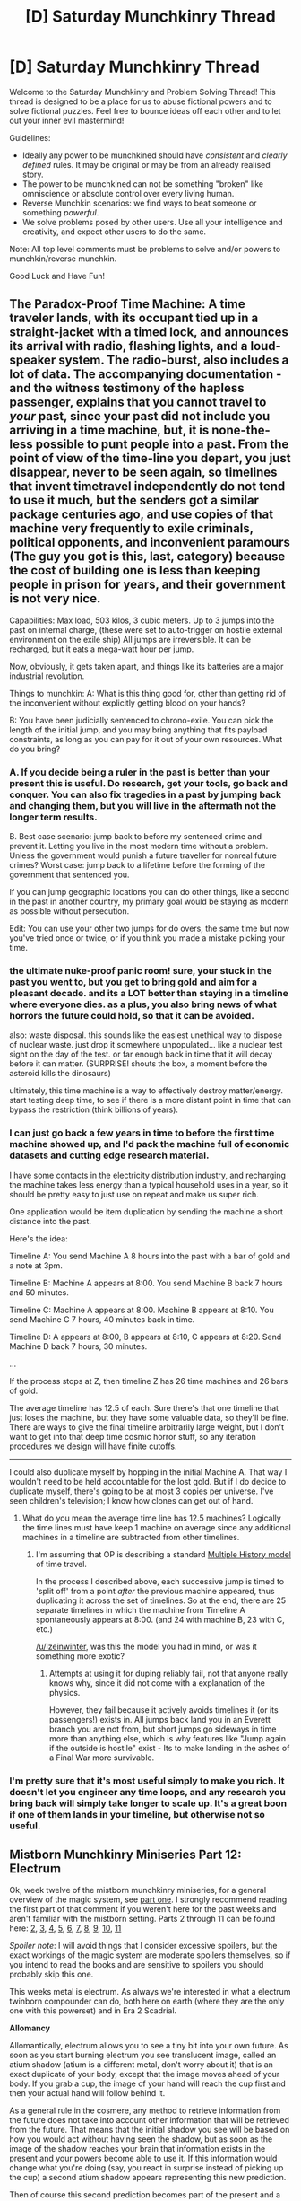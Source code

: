 #+TITLE: [D] Saturday Munchkinry Thread

* [D] Saturday Munchkinry Thread
:PROPERTIES:
:Author: AutoModerator
:Score: 16
:DateUnix: 1551539141.0
:DateShort: 2019-Mar-02
:END:
Welcome to the Saturday Munchkinry and Problem Solving Thread! This thread is designed to be a place for us to abuse fictional powers and to solve fictional puzzles. Feel free to bounce ideas off each other and to let out your inner evil mastermind!

Guidelines:

- Ideally any power to be munchkined should have /consistent/ and /clearly defined/ rules. It may be original or may be from an already realised story.
- The power to be munchkined can not be something "broken" like omniscience or absolute control over every living human.
- Reverse Munchkin scenarios: we find ways to beat someone or something /powerful/.
- We solve problems posed by other users. Use all your intelligence and creativity, and expect other users to do the same.

Note: All top level comments must be problems to solve and/or powers to munchkin/reverse munchkin.

Good Luck and Have Fun!


** The Paradox-Proof Time Machine: A time traveler lands, with its occupant tied up in a straight-jacket with a timed lock, and announces its arrival with radio, flashing lights, and a loud-speaker system. The radio-burst, also includes a lot of data. The accompanying documentation - and the witness testimony of the hapless passenger, explains that you cannot travel to /your/ past, since your past did not include you arriving in a time machine, but, it is none-the-less possible to punt people into a past. From the point of view of the time-line you depart, you just disappear, never to be seen again, so timelines that invent timetravel independently do not tend to use it much, but the senders got a similar package centuries ago, and use copies of that machine very frequently to exile criminals, political opponents, and inconvenient paramours (The guy you got is this, last, category) because the cost of building one is less than keeping people in prison for years, and their government is not very nice.

Capabilities: Max load, 503 kilos, 3 cubic meters. Up to 3 jumps into the past on internal charge, (these were set to auto-trigger on hostile external environment on the exile ship) All jumps are irreversible. It can be recharged, but it eats a mega-watt hour per jump.

Now, obviously, it gets taken apart, and things like its batteries are a major industrial revolution.

Things to munchkin: A: What is this thing good for, other than getting rid of the inconvenient without explicitly getting blood on your hands?

B: You have been judicially sentenced to chrono-exile. You can pick the length of the initial jump, and you may bring anything that fits payload constraints, as long as you can pay for it out of your own resources. What do you bring?
:PROPERTIES:
:Author: Izeinwinter
:Score: 7
:DateUnix: 1551558711.0
:DateShort: 2019-Mar-03
:END:

*** A. If you decide being a ruler in the past is better than your present this is useful. Do research, get your tools, go back and conquer. You can also fix tragedies in a past by jumping back and changing them, but you will live in the aftermath not the longer term results.

B. Best case scenario: jump back to before my sentenced crime and prevent it. Letting you live in the most modern time without a problem. Unless the government would punish a future traveller for nonreal future crimes? Worst case: jump back to a lifetime before the forming of the government that sentenced you.

If you can jump geographic locations you can do other things, like a second in the past in another country, my primary goal would be staying as modern as possible without persecution.

Edit: You can use your other two jumps for do overs, the same time but now you've tried once or twice, or if you think you made a mistake picking your time.
:PROPERTIES:
:Author: RetardedWabbit
:Score: 4
:DateUnix: 1551578768.0
:DateShort: 2019-Mar-03
:END:


*** the ultimate nuke-proof panic room! sure, your stuck in the past you went to, but you get to bring gold and aim for a pleasant decade. and its a LOT better than staying in a timeline where everyone dies. as a plus, you also bring news of what horrors the future could hold, so that it can be avoided.

also: waste disposal. this sounds like the easiest unethical way to dispose of nuclear waste. just drop it somewhere unpopulated... like a nuclear test sight on the day of the test. or far enough back in time that it will decay before it can matter. (SURPRISE! shouts the box, a moment before the asteroid kills the dinosaurs)

ultimately, this time machine is a way to effectively destroy matter/energy. start testing deep time, to see if there is a more distant point in time that can bypass the restriction (think billions of years).
:PROPERTIES:
:Author: Teulisch
:Score: 5
:DateUnix: 1551711235.0
:DateShort: 2019-Mar-04
:END:


*** I can just go back a few years in time to before the first time machine showed up, and I'd pack the machine full of economic datasets and cutting edge research material.

I have some contacts in the electricity distribution industry, and recharging the machine takes less energy than a typical household uses in a year, so it should be pretty easy to just use on repeat and make us super rich.

One application would be item duplication by sending the machine a short distance into the past.

Here's the idea:

Timeline A: You send Machine A 8 hours into the past with a bar of gold and a note at 3pm.

Timeline B: Machine A appears at 8:00. You send Machine B back 7 hours and 50 minutes.

Timeline C: Machine A appears at 8:00. Machine B appears at 8:10. You send Machine C 7 hours, 40 minutes back in time.

Timeline D: A appears at 8:00, B appears at 8:10, C appears at 8:20. Send Machine D back 7 hours, 30 minutes.

...

If the process stops at Z, then timeline Z has 26 time machines and 26 bars of gold.

The average timeline has 12.5 of each. Sure there's that one timeline that just loses the machine, but they have some valuable data, so they'll be fine. There are ways to give the final timeline arbitrarily large weight, but I don't want to get into that deep time cosmic horror stuff, so any iteration procedures we design will have finite cutoffs.

--------------

I could also duplicate myself by hopping in the initial Machine A. That way I wouldn't need to be held accountable for the lost gold. But if I do decide to duplicate myself, there's going to be at most 3 copies per universe. I've seen children's television; I know how clones can get out of hand.
:PROPERTIES:
:Author: bacontime
:Score: 2
:DateUnix: 1551750353.0
:DateShort: 2019-Mar-05
:END:

**** What do you mean the average time line has 12.5 machines? Logically the time lines must have keep 1 machine on average since any additional machines in a timeline are subtracted from other timelines.
:PROPERTIES:
:Author: MrCogmor
:Score: 1
:DateUnix: 1551966844.0
:DateShort: 2019-Mar-07
:END:

***** I'm assuming that OP is describing a standard [[https://qntm.org/models#sec5][Multiple History model]] of time travel.

In the process I described above, each successive jump is timed to 'split off' from a point /after/ the previous machine appeared, thus duplicating it across the set of timelines. So at the end, there are 25 separate timelines in which the machine from Timeline A spontaneously appears at 8:00. (and 24 with machine B, 23 with C, etc.)

[[/u/Izeinwinter]], was this the model you had in mind, or was it something more exotic?
:PROPERTIES:
:Author: bacontime
:Score: 2
:DateUnix: 1552101224.0
:DateShort: 2019-Mar-09
:END:

****** Attempts at using it for duping reliably fail, not that anyone really knows why, since it did not come with a explanation of the physics.

However, they fail because it actively avoids timelines it (or its passengers!) exists in. All jumps back land you in an Everett branch you are not from, but short jumps go sideways in time more than anything else, which is why features like "Jump again if the outside is hostile" exist - Its to make landing in the ashes of a Final War more survivable.
:PROPERTIES:
:Author: Izeinwinter
:Score: 1
:DateUnix: 1552102086.0
:DateShort: 2019-Mar-09
:END:


*** I'm pretty sure that it's most useful simply to make you rich. It doesn't let you engineer any time loops, and any research you bring back will simply take longer to scale up. It's a great boon if one of them lands in your timeline, but otherwise not so useful.
:PROPERTIES:
:Author: CreationBlues
:Score: 1
:DateUnix: 1551579077.0
:DateShort: 2019-Mar-03
:END:


** *Mistborn Munchkinry Miniseries Part 12: Electrum*

Ok, week twelve of the mistborn munchkinry miniseries, for a general overview of the magic system, see [[https://www.reddit.com/r/rational/comments/9zz4sa/d_saturday_munchkinry_thread/ead595h/][part one]]. I strongly recommend reading the first part of that comment if you weren't here for the past weeks and aren't familiar with the mistborn setting. Parts 2 through 11 can be found here: [[https://www.reddit.com/r/rational/comments/a23pe3/d_saturday_munchkinry_thread/eauwn90/][2]], [[https://www.reddit.com/r/rational/comments/a4be9x/d_saturday_munchkinry_thread/ebcx4eg/][3]], [[https://www.reddit.com/r/rational/comments/a6ftyl/d_saturday_munchkinry_thread/ebuo08h/][4]], [[https://www.reddit.com/r/rational/comments/a8lgsu/d_saturday_munchkinry_thread/ecbqhr8/][5]], [[https://www.reddit.com/r/rational/comments/af85cz/d_saturday_munchkinry_thread/edw9q7a/][6]], [[https://www.reddit.com/r/rational/comments/ahmsgc/d_saturday_munchkinry_thread/eefzs0m/][7]], [[https://www.reddit.com/r/rational/comments/ak1kjr/d_saturday_munchkinry_thread/ef0o7jj/][8]], [[https://www.reddit.com/r/rational/comments/ametuf/d_saturday_munchkinry_thread/eflf195/][9]], [[https://www.reddit.com/r/rational/comments/ar9jrc/d_saturday_munchkinry_thread/eglnl2s/][10]], [[https://www.reddit.com/r/rational/comments/atwc86/d_saturday_munchkinry_thread/eh4l3jc/][11]]

/Spoiler note/: I will avoid things that I consider excessive spoilers, but the exact workings of the magic system are moderate spoilers themselves, so if you intend to read the books and are sensitive to spoilers you should probably skip this one.

This weeks metal is electrum. As always we're interested in what a electrum twinborn compounder can do, both here on earth (where they are the only one with this powerset) and in Era 2 Scadrial.

*Allomancy*

Allomantically, electrum allows you to see a tiny bit into your own future. As soon as you start burning electrum you see translucent image, called an atium shadow (atium is a different metal, don't worry about it) that is an exact duplicate of your body, except that the image moves ahead of your body. If you grab a cup, the image of your hand will reach the cup first and then your actual hand will follow behind it.

As a general rule in the cosmere, any method to retrieve information from the future does not take into account other information that will be retrieved from the future. That means that the initial shadow you see will be based on how you would act without having seen the shadow, but as soon as the image of the shadow reaches your brain that information exists in the present and your powers become able to use it. If this information would change what you're doing (say, you react in surprise instead of picking up the cup) a second atium shadow appears representing this new prediction.

Then of course this second prediction becomes part of the present and a third shadow pops up representing how you will act with the additional knowledge that the second shadow provides and so on and so on. You do not literally see infinite shadows because the magic has some concept of how similar shadows are to each other and if a new shadow would be too similar to an existing shadow it simply doesn't appear.

All of this happens immediately as the first image appears in the image processing part of your brain (before you've even had a chance to consciously become aware of the information) so for you the shadows all appear to spring into existence at the same time.

The allomancer can control how far ahead of the present the shadows move, but only up to an upper limit that depends on the allomancers power. Realistically you can't push them further than at most 2 or 3 seconds (and that is at the very upper limit of how powerful an allomancer can be).

The primary way electrum is used in the books is to throw of other people with precognition. The shadows that you see are the same shadows that others see if they use precognitive magic to predict your actions, so if you consistently act differently from what the shadows show you become effectively impossible to predict by others.

Another use case that is not much explored in the books (but confirmed to work by word of the author) is to use electrum to enhance your reaction time by immediately copying your shadows actions as soon as you see them happen. This takes a significant amount of practice and it doesn't work as well if your shadow leaves your field of vision (by, say, dodging backwards), but speeding up your reaction time by a full second or more is very significant.

*Precognition and Duralumin/Nicrosil*

Just to quickly adress this (major spoilers for Mistborn Era 1): There is a certain phenomena with atium shadows that if you push them far enough into the future the whole system breaks down and you get to see the future in the same way the gods themselves do, looking forward years or centuries instead of seconds. This only happened once under extremely unusual circumstances (the person in question was tied for second most powerful mistborn of all time and also had very strong ties with the person who just became the god powering allomancy and he still needed to burn a not-insignificant percentage of all remaining atium in the world alongside duralumin to get there) so I'm going to say that this is not something that can be replicated under normal circumstances. Nicrosil/duralumin enhanced electrum just lets you see a couple seconds further into the future at the cost of only being able to use your powers in short bursts.

*Feruchemy*

Feruchemically, electrum stores determination. While storing determination, the allomancer becomes lethargic, unable to fight akrasia or motivate themselves to do much of anything.

When tapping the resulting metalmind the feruchemist gains superhuman persistence, becoming able to devote themselves fully to boring, unpleasant or even painful tasks if they think those tasks help them achieve their long term goals.

At the extreme high end, tapping determination even allows a person to endure torture or do things like deliberately hold their breath until they pass out.
:PROPERTIES:
:Author: Silver_Swift
:Score: 6
:DateUnix: 1551542147.0
:DateShort: 2019-Mar-02
:END:

*** Feruchemy: Stock and sleep: store all your determination prior to sleeping to stock up. This also might reduce your stress prior to sleeping? Risky if you might be attacked in the night or have a natural disasters happen.

10 minute abs: tap stores for short amounts of very high intensity workouts. Olympic athletes can never give 100%, but you can at will. (Maybe. Depending on willpower vs adrenaline etc.) There's solid research for "5 minute workouts", five minutes of hard intensity along with with 25 minutes of warm up and cool down, which would be perfect for this.

Is there a point where you can store so much that you can't muster the will to tap? If not you can store your determination when waiting for something into the "too lazy to leave" zone then tap when it's time.

Side note: holding your breath until you pass out is doable by a lot of college level swimmers and I assume free divers without too much mental stress. It has a lot more to do with what you get used to than sheer willpower, you get used to ignoring the burning and tightening sensations from training so taking it further is more of a fear/practicality problem than willpower.
:PROPERTIES:
:Author: RetardedWabbit
:Score: 3
:DateUnix: 1551550084.0
:DateShort: 2019-Mar-02
:END:

**** If you create an environment in which oxygen makes up a greater proportion of the gases, this might be easier. (Though you'd have to watch out for fire hazards.)
:PROPERTIES:
:Author: GeneralExtension
:Score: 1
:DateUnix: 1551554729.0
:DateShort: 2019-Mar-02
:END:


*** Speculation notes: The underlying mechanics of how you end up with multiple atium shadows is speculation, the observed behaviour is canon and I think my interpretation is reasonable though. We've never seen feruchemic electrum used on page and there are very few author comments on it, so that bit is extrapolation from an in universe source that is known to be unreliable.
:PROPERTIES:
:Author: Silver_Swift
:Score: 3
:DateUnix: 1551542197.0
:DateShort: 2019-Mar-02
:END:


*** Allomantic electrum would be pretty good for a tomb-robber type person. They'd see traps before they triggered and be able to avoid them easily. In general, Electrum is superior to Atium against procedural or completely unintelligent foes, just because it burns far slower and does the same thing.
:PROPERTIES:
:Author: Frommerman
:Score: 3
:DateUnix: 1551572918.0
:DateShort: 2019-Mar-03
:END:


** I guess it's future-sight day in the Munchkinry thread, because I have a very /bizarre/ power to share as well.

Here's how the power works:

- When you activate the power, you experience a simulation of the immediate future.

- You can see the predicted paths of everything around you, moving in slow motion. Your own body is included in the simulation, and it moves as if it would have if you hadn't activated your power.

- You float around ghost-like within the simulation, moving your viewpoint wherever you like. (Top speed 10mph relative to your body.)

You then have two options:

- The first is to accept the predicted outcome. After ten seconds are predicted, the sim times out, and events happen exactly as foreseen. (Including your own predicted actions.)

- Alternatively, you can activate your secondary power, which imposes the state of the simulation onto the real world (within a kilometer), except that:\\
  a.) Memories aren't copied, and\\
  b.) Your body and anything on your person are teleported into the position of your observation viewpoint in the sim, rather than moving to their predicted positions.

- In either case, you can't activate your power until ten real-time seconds have passed since the previous activation.

--------------

Here's an example.

Let's say a mugger threatens you with a knife. You decide to try disarming them, and activate your power. You float outside of your body and watch yourself fail and get stabbed in slow motion. You don't like that outcome, so you float your perspective into a nearby building, and activate your secondary power.

You are now safe and sound inside the building. From the mugger's perspective, you just teleported away while they shifted position slightly. Everyone else within a kilometer has the experience of a few seconds of memory loss.

--------------

So:

How do you leverage this power for fun and profit?

(And for reverse munchkinry, say that you witness a criminal mastermind using this power in the act of committing attempted murder. You manage to escape, but the villain is now hunting you down. How do you defeat them or evade capture?)
:PROPERTIES:
:Author: bacontime
:Score: 4
:DateUnix: 1551560437.0
:DateShort: 2019-Mar-03
:END:

*** This is basically just the power of teleportation with cooldown, with the additional benefits of precognition and omniscience (of the surroundings, for 10s). This could be used to easily rob goods of high value and sell them on a black market. It could also be used to easily assassinate targets without trace.

​

If a criminal had this power, the only solution would be to trap them in a 1 km radius zone so that they can't teleport out of the area. One solution might be to trap them underground (with no access shafts or anything similar), say by luring them with something they want (me?). Of course, I would want to be well-shielded if I was a target, to guard against surprise attacks. A full-body bulletproof armor should suffice. Every inch of the underground bunker needs to also be covered with turrets which can detect someone and shoot them on sight.
:PROPERTIES:
:Author: pisciatore
:Score: 3
:DateUnix: 1551562686.0
:DateShort: 2019-Mar-03
:END:

**** Yeah, without the memory loss, it would just appear to observers like teleportation which also erases your recent wounds. The show I based this on plays up the loss of memory as 'erasing time', but honestly it just seems like the biggest drawback of the power, because it broadcasts to everyone nearby that something supernatural is afoot.

Like suppose there was no memory loss. Then you can teleport into the fed's vault, shove a bar of gold down your pants, wait ten seconds, teleport out, and go melt down your haul.

But since everyone nearby had a mysterious bout of memory loss, they'll connect any future uses of your power to the gold thief and start tracking you down.

--------------

Luring the villain into a wide area death-trap is a good idea, albeit expensive to set up. The best I could come up with was somehow discretely planting a deadly device on the villain's person, then activating it right after they warp. But planting the device and surviving long enough to activate it is a difficult prospect.

In the show they do this, but instead of a bomb or something that would finish the fight, it's a magical turtle which sucks the villain into a pocket dimension. It buys them some time, but the villain is able to escape and come back within seconds.
:PROPERTIES:
:Author: bacontime
:Score: 2
:DateUnix: 1551564937.0
:DateShort: 2019-Mar-03
:END:


*** You can get 44.7 meters away using the viewpoint to run, and you can travel through objects and fly. The intangibility and flying is huge in urban environments or anywhere with lots of cover.

Suicide sims: simulations don't need to survive, they can attack suicidally with explosives or just recklessness since the original will be appearing elsewhere. As long as it doesn't make where the original appears hazardous it's fine.

Infinite ammo: Your simulation can use limited resources for effect while you carry the real ones on for later. Expect very expensive and exotic weapons.

Memory theft: use your ability whenever possible so everyone around you only has 1/2 the time to figure out what's going on. Allies can further take advantage of the disorientation if prepared.

Secret A/B assasin: try to kill someone using A while in a sim, hide for 10s, have a sim try B... You don't even need to see it since the next sim can just come back if there last worked. The victim just gets damaged every 10s with no memory of the attacks.

Powers easy, stealing wealth is easy.

Countering: You need to be able to survive a 10s attack by this person, recognize the signs, then find and neutralize them during the downtimes while getting attacked by simulations every 10s without your knowledge. Without magic tracking or speed this seems impossible in cities unless you can cover the 45m teleport zone around them while surviving sim attacks.

An attack from outside a km works, but the mastermind should plan to avoid this. So they can't be bad enough that bombing 1045 meters all at once is worth killing them.
:PROPERTIES:
:Author: RetardedWabbit
:Score: 3
:DateUnix: 1551577996.0
:DateShort: 2019-Mar-03
:END:


*** Isn't this basically Prince Tserridenich's Nen ability from the Hunter X Hunter manga? It's also quite similar to a certain Jo Jo's Bizarre Adventure character, King Crimson's Stand!

☺
:PROPERTIES:
:Author: aloofguy7
:Score: 2
:DateUnix: 1551561461.0
:DateShort: 2019-Mar-03
:END:

**** This is, in fact, based on my understanding of King Crimson from the most recent tv episode. (Reread that first sentence. ☺) The explanations given in the reddit discussion thread for the episode just didn't make much sense, so I had to invent one for myself.

This /is/ Jojo we're talking about here though, so I'm sure the power will get even more convoluted as the story goes on.
:PROPERTIES:
:Author: bacontime
:Score: 2
:DateUnix: 1551563174.0
:DateShort: 2019-Mar-03
:END:

***** Yeah.

It does make one wonder how the hell is the protagonists gonna get out of this problem?

By punching even harder and saying more "ORA ORA ORA ORA ORA-!"

😂
:PROPERTIES:
:Author: aloofguy7
:Score: 2
:DateUnix: 1551564431.0
:DateShort: 2019-Mar-03
:END:


*** The first exploit I see is the kilometer range on their imposeing the simulation onto reality. If you position your self so an enemy will leave your range within ten seconds and then use the overwrite ability they are deleted from existence. If someone will enter your range in ten seconds you can use this to create a copy of them.
:PROPERTIES:
:Author: Palmolive3x90g
:Score: 2
:DateUnix: 1551570331.0
:DateShort: 2019-Mar-03
:END:

**** My understanding is that if they leave they're out of the rewrite range so they keep their memories and if they enter they just lose memory but remain in place. The rewrite doesn't cause physical effects besides deleting the simulation of you and deleting memory hence the mugger being in a new position with no knowledge why. (He moved during the attempted disarm)
:PROPERTIES:
:Author: RetardedWabbit
:Score: 2
:DateUnix: 1551579224.0
:DateShort: 2019-Mar-03
:END:


** How to munchkin Night Eye's quirk from My Hero Academia.

[[https://bokunoheroacademia.fandom.com/wiki/Foresight][Foresight]] (予知, Yochi?): Sir Nighteye's Quirk activates by first touching a target and then making eye contact with them. Once these conditions have been met, Sir Nighteye gains the ability to see the entirety of the target's future, second by second, for one whole hour. Sir Nighteye sees the future like frames of a film, and can only see the target from a third-person perspective and sometimes their surroundings. Sir Nighteye can only activate his Quirk once per 24 hours and has been shown that the future he sees is 100% accurate. However recent events seem to suggest that quirks that alter time in some way can affect the accuracy of his quirk, possibly rendering the predicted outcomes moot, and/or void.

EDIT: more info

His sees the future in which he sees the future. When he fought deku (the main character) he used his quirk and told Deku he would be on the ground at the end of the fight. He then used his quirk to dodge evey attack and at the end of the fight Deku was on the ground. It's the type of precognition where what you see is what will come to pass regardless of what you do.

What ways could this be used and abused in a rational MHA setting?

What are some uses for it that work within the standard MHA world?
:PROPERTIES:
:Author: Palmolive3x90g
:Score: 3
:DateUnix: 1551544155.0
:DateShort: 2019-Mar-02
:END:

*** The most obvious exploit to me is as simple as using it to win the lottery. I just looked it up and buying lottery tickets cuts off by 15 minutes or less before the lottery drawing in some states so you can look into someone's future who you've told to watch the lottery. You said you can see the person but only sometimes their surroundings, so just have the person communicate the lottery numbers back to you as they see them on the television.

If not the lottery, it seems like there are a lot of ways to make money off of it. Play a poker game or some other such game of chance and see how the next hour is going to play out and have a massive advantage. You just need to have a friend as a bystander who can communicate exactly what's happening in the game in a way you can utilize effectively. Doing that once a day would quickly bring large profits.
:PROPERTIES:
:Author: NasalJack
:Score: 6
:DateUnix: 1551558233.0
:DateShort: 2019-Mar-02
:END:

**** The major problem with this usage is that OP asked for a way to abuse it in a rational MHA setting.

Seeing as it is obligatory to register your quirk in your personal info, it would be blatantly obvious what you're doing as soon as you start. Can't cash lottery money if you aren't on the system either, so being a villain/petty thief isn't going to work either.
:PROPERTIES:
:Author: mp3max
:Score: 1
:DateUnix: 1551571026.0
:DateShort: 2019-Mar-03
:END:

***** That's fair, I don't know the setting that well. Still, you could probably get away with a friend winning a lesser prize in the lottery and then splitting it with you. That definitely makes things lot more difficult if everyone is going to know what you're doing though.

Although, I just looked it up and it seems that 20% of people in this world don't have quirks. This seems like a power that you would benefit from keeping a secret, so how hard would it be to just let people believe you are quirkless? You just need to win the lottery once and then I'm sure you could find other ways to make money that are less flashy and benefit from minor uses of the power.
:PROPERTIES:
:Author: NasalJack
:Score: 2
:DateUnix: 1551572226.0
:DateShort: 2019-Mar-03
:END:


*** Immediate exploits using the power before he goes into battle to see whether he'll lose or not. If he can't make eye contact with the enemy he could just do it with an ally for the same purpose.

It could be used for significant advantages in any negotiations, including business.

It could be used to learn the passwords/sensitive information of important people by using it just before they go to work.

It could be used to rat out suspected spies by telling them a piece of information that sounds really important, using the power, and if they don't pass the information on just say that it was a joke.

In general though, the possibility of doing something, seeing how people react to that, and then backtrack seems pretty powerful.

I guess that since you're getting a third person view you could walk all the way around a poker table and use the information to win money by knowing a certain number of future hands.
:PROPERTIES:
:Author: Sonderjye
:Score: 3
:DateUnix: 1551556117.0
:DateShort: 2019-Mar-02
:END:


*** So his quirk points towards a deterministic universe, where only those with time altering quirks have choice?

Do his actions actively change what he sees if he's reacting to his quirk? For example if he uses it to predict a strike in a fight and dodge is the rest useless or does it update?

Can he use it on himself? Touch himself then look in a mirror? (If that doesn't work you'd have to test if one of his eyes looking into the other directly worked, nasty.)
:PROPERTIES:
:Author: RetardedWabbit
:Score: 2
:DateUnix: 1551551961.0
:DateShort: 2019-Mar-02
:END:

**** His sees the future in which he sees the future. When he fought deku (the main character) he used his quirk and told Deku he would be on the ground at the end of the fight. He then used his quirk to dodge evey attack and at the end of the fight Deku was on the ground. It's the type of precognition where what you see is what will come to pass regardless of what you do.

I don't think he could use it on himself. He never uses a mirror to see his own future despite it being effective strategy. Even if we made it so he could physically make eye contact, though some gristly surgery (or a [[https://bokunoheroacademia.fandom.com/wiki/Warp_Gate][gate quirk]]), I don't think it would work. Quirks typically interact with the user differently to other people; [[https://bokunoheroacademia.fandom.com/wiki/Ochaco_Uraraka][gravity girl]] struggles to float herself despite being able to float much heavier objects and [[https://bokunoheroacademia.fandom.com/wiki/Minoru_Mineta][sticky ball haired dude]] bounces off his sticky balls rather than sticking to them.
:PROPERTIES:
:Author: Palmolive3x90g
:Score: 2
:DateUnix: 1551555815.0
:DateShort: 2019-Mar-02
:END:

***** In that case, the main use might be to hedge against the future: if he sees a villain defeating him, he can call for backup to arrive at the point where the vision ends, for example. While he can't change the events he sees, he can alter the broader context outside his vision.
:PROPERTIES:
:Author: Radioterrill
:Score: 3
:DateUnix: 1551565669.0
:DateShort: 2019-Mar-03
:END:


*** Espionage: Use the ability inconspicuously to near perfectly follow someone for the next hour. Do it to a guard about to go to work, or anyone who uses a password to get it.

1 hour test / Perfecting Plan: Make a plan with an ally, then use there quirk to see if the next hour goes well. If not, stop them and make a new plan with the info you've gained. You can try variations on a plan every day without targets knowing this way.

Best/Worst Idea: Free strong individuals from prison by spying on guards. If their sign in process is less than an hour you can learn it, and if you can't do it yourself get the info to others who can. You could use this and a certain shapeshifter to try to free a quirk combiner, for either profit or doom.
:PROPERTIES:
:Author: RetardedWabbit
:Score: 1
:DateUnix: 1551580242.0
:DateShort: 2019-Mar-03
:END:


** "There is no better way to learn than to teach" - If you successfully improve someones skill at something, your own skill in that field rises at the same pace, up to the cap of "To no better than the most skilled student you have successfully taught" - Is there a better way to exploit the heck out of this than a youtube channel?
:PROPERTIES:
:Author: Izeinwinter
:Score: 3
:DateUnix: 1551558884.0
:DateShort: 2019-Mar-03
:END:

*** If I teach Einstein something about physics, will I become equal to Einstein in physics ability even if that one fact is the only thing about physics I know? In general, will I acquire the /entirety/ of a student's skill in a field irrespective of how much I have advanced it?

​

Also, do I increase in skill even if my student increases in skill /after/ I have already taught them?
:PROPERTIES:
:Author: pisciatore
:Score: 2
:DateUnix: 1551561957.0
:DateShort: 2019-Mar-03
:END:

**** Nope. As much as you taught the student, but you do always get something new. Up to the cap of your most skilled student in that field, ever - So, mostly, all you are going to get out of a one-on-one session with someone extraordinary in a field is a higher maximum. (And that only if you actually were helpful. Which is not going to happen if you start your efforts in a field by approaching its titan...) Yes, if you taught an Einstein figure the basics when she was seven, their current (or best ever, if they have declined due to health, injury or death) is your "skill-cap".
:PROPERTIES:
:Author: Izeinwinter
:Score: 2
:DateUnix: 1551562050.0
:DateShort: 2019-Mar-03
:END:

***** The best (long-term) solution then is to form a program to identify and train highly gifted students in a variety of fields. The expectation is that they will grow up and advance to great heights in their chosen fields, all the while increasing my skill-cap passively.

Another solution might be to frequent conferences or other gatherings of experts (in a field of your choice) armed with some bit of original research (which could be self-researched or "borrowed"). Teaching this bit of original research to the experts should help repeatedly get "something new".
:PROPERTIES:
:Author: pisciatore
:Score: 4
:DateUnix: 1551563092.0
:DateShort: 2019-Mar-03
:END:


***** If I understand how this is structured, the best approach is to seek out the most talented available student and help them with some trivial insight (setting your cap) then teach basics to wide audiences of beginners to reach that cap.

So yes, probably a youtube channel. I think the most efficient form is to run a talkshow where you invite experts on to help explain their work to a beginner audience. If you can give your expert any insights during the show, that sets the cap, then the broadcast gets you to the cap. You should be able to easily find insights to share once you've built up a few fields, especially if you learn widely cross-applicable skills like statistics or critical theory.

For bootstrapping the skill, being a TA for intro classes in a wide variety of fields is an easily obtainable way to do that in miniature.
:PROPERTIES:
:Author: jtolmar
:Score: 1
:DateUnix: 1551740040.0
:DateShort: 2019-Mar-05
:END:


***** Ah, but are the caps limited to the topic i taught each student?

​

Could I teach Einstein how to debone a chicken making him my student, then teach first graders about Newtons laws of motion, learning a little about physics each time until I am Einstein's equal in physics?
:PROPERTIES:
:Author: turtleswamp
:Score: 1
:DateUnix: 1552068497.0
:DateShort: 2019-Mar-08
:END:

****** No. The fields are not super narrowly defined, if you teach a physicist better ways to do fluid dynamics simulations (and that is useful to the work of that physicist), it will count, and generally speaking, teaching relevant applied math will work for any of the hard sciences, but deboning a chicken gets you the skill cap(s) that person has for cooking, slaughtering, and other such things.
:PROPERTIES:
:Author: Izeinwinter
:Score: 1
:DateUnix: 1552074406.0
:DateShort: 2019-Mar-08
:END:


*** I think with this power it is less about the amount you teach and more about who you teach.

The main loop hole I see here is that while the requirement for raising your skill cap in a specific field is teaching someone who is or will be better than you in that field, it never says you have to teach them something to do with that field.

So if I email [[https://en.m.wikipedia.org/wiki/John_Tate][John Tate]] explaining how to do [[https://elderscrolls.fandom.com/wiki/Forum:Skyrim:Alchemy/Enchanting_Loop?useskin=oasis][the restoration alchemy glitch]] in Skyrim and he reads it, my maths skill cap is raised to genius level.

So I need to get into contact with as many geniuses is as many different fields as I can in order to teach them trivial things. Especially someone good at teaching. While doing that make a bunch of online tutorials on all the topics that I have top class skill caps in.
:PROPERTIES:
:Author: Palmolive3x90g
:Score: 2
:DateUnix: 1551569557.0
:DateShort: 2019-Mar-03
:END:


*** YouTube channel is focused and potentially effective, but not the best method I think, particularly early as you'll need popularity. The focus of them normally will also make it harder to diversify and targeting the people who can learn the most is hard as they're the least likely to be looking. So start by playing the long game. Your first goal will be finding some people fairly skilled but enough that you can still teach them something in their own fields, this is likely best done through obscure information in their field. Teach a brilliant programmer some quirks in a programming language, a mathematician some maths trick or obscure theory, a teacher some mostly unused model of teaching, whatever. The primary point is you'll want to be gathering some higher cap in a huge range of fields, no need to aim for the tops, but aim for at least degree level probably.

Simultaneously, you start working towards becoming an actual qualified teacher. Primary schooling is where you want to target, easily teach large amounts of information on a huge breadth of subjects as you're teaching people who are essentially forced to try learning and don't know much for the cynical view. You're also likely to get really good at it so the kids should be well off. This will ensure you can easily hit caps in pretty much everything. Kids have relatively meteoric rises in skills due to low baselines so the amount of learning delivered is easy, so the prior cap gathering is mostly to help get started cause their caps will also be tiny. However you can just maintain it, make money on the side using your newfound skills, keep getting progress in practically every field because kids are building up everything. Then you hit the rapid gains, the longer game, or you've started making connections at some point probably because you're highly skilled in dozens of fields.

You've now taught hundreds or thousands of children as a master in many fields, and they've spread into the world and started learning which will start pushing your caps back up. It's a slow positive feedback loop but it is one. Plus even if it's more focused you hopefully get to feel good about yourself, using your skills to help inspire and teach new generations to push science, the arts, sport, and anything they set their mind on by giving them a foundation that nobody else in the world could. Better the world, and the more they better it the better you get. Are you likely to wind up really shaking things up? Well, maybe. Your free time around it will be well used hopefully, and you are an expert.

Don't forget the self focused skills too while doing all this, like the skill of self motivation is the single most valuable skill you can possibly acquire. Lots of somewhat inwards focused skills that wind up invaluable.

Is it the best approach? Maybe not. It seems an easy way to keep maxed however, in a way that can hopefully leave you feeling good about yourself, while offering great long and short term potential.
:PROPERTIES:
:Author: xavion
:Score: 2
:DateUnix: 1551582097.0
:DateShort: 2019-Mar-03
:END:


*** It's at least partially about /feedback/ - both from those who do, and those who don't, understand.
:PROPERTIES:
:Author: GeneralExtension
:Score: 1
:DateUnix: 1551665012.0
:DateShort: 2019-Mar-04
:END:


** A group of humans are being hunted by a predator which can sense /negative emotions/. The exact definition of this is nebulous (and we can assume the group must also discover this through their interactions with the predator) but is for all intents and purposes closely aligned with the general folk idea of negative emotions (fear, anger, jealousy, disgust etc.). It does not judge /intent/, however, only emotions. The stronger the emotion, the easier it is for the predator to detect.

​

The predator is blind and can be outrun if it cannot detect someone. If it can, it cannot be outrun and cannot be overpowered.

​

The objective is to devise a reliable way to evade the predator without casualties.
:PROPERTIES:
:Author: pisciatore
:Score: 3
:DateUnix: 1551561802.0
:DateShort: 2019-Mar-03
:END:

*** My first thought would be to get a couple in the group to run in opposite directions, ideally with cellphone contact if they're not in the usual horror movie blackout zone. Make it clear to them that the longer they go without noticing the monster, the more likely it's going for their partner instead. That way, they should hopefully alternate between strongly negative emotions of concern for their partner when the predator is distant and the relief of knowing they're the ones being targeted when it's close, causing it to bounce back and forth between them without reaching either.

Of course, this assumes the rest of the group is capable of staying positive, and that the couple is in love: if there are relationship complications, this would be a bad way of finding out!
:PROPERTIES:
:Author: Radioterrill
:Score: 6
:DateUnix: 1551565430.0
:DateShort: 2019-Mar-03
:END:

**** u/pisciatore:
#+begin_quote
  Of course, this assumes the rest of the group is capable of staying positive, and that the couple is in love: if there are relationship complications, this would be a bad way of finding out!
#+end_quote

In the story I'm dreaming up with this plot, the focus is definitely on how the predator brings out these emotional complications between members of the group.

​
:PROPERTIES:
:Author: pisciatore
:Score: 1
:DateUnix: 1551565673.0
:DateShort: 2019-Mar-03
:END:


*** Well Buddhist monks that are practiced in mindfulness meditation should be able to fight it while keeping it blind. Non judgemental observation is a core principle to them, and even pain has a hard time causing them emotional change.

More generally if there's ever a chance to fight back against the predator it would be blinded if they can empathize hope over anger/vengeance.

Drugs: Use mind altering drugs to blind it. Depending on the sensitivity this might not be too bad. I know people who happily go on runs while drunk or high so they could probably get away. Anti-anxiety IV drugs might be a good fit?

Death Acceptance: If you believe death isn't a bad thing you can take away the emotions brought on by the predator itself, meaning it can't follow you if it's the only problem. (Might not work if you realize there's going to be a lot of pain leading up to death) Even better you could start a predator worshipping cult, death isn't good but death specifically by the predator is an honor etc.
:PROPERTIES:
:Author: RetardedWabbit
:Score: 2
:DateUnix: 1551581285.0
:DateShort: 2019-Mar-03
:END:

**** Really nice ideas. I liked your suggestion of drugs and death acceptance.
:PROPERTIES:
:Author: pisciatore
:Score: 2
:DateUnix: 1551583036.0
:DateShort: 2019-Mar-03
:END:


*** u/GeneralExtension:
#+begin_quote
  a predator which can sense /negative emotions/.
#+end_quote

Does the predator have any other senses?
:PROPERTIES:
:Author: GeneralExtension
:Score: 1
:DateUnix: 1551665161.0
:DateShort: 2019-Mar-04
:END:

**** Assume human-level senses. Enough to successfully navigate its environment. Nothing else extraordinary.
:PROPERTIES:
:Author: pisciatore
:Score: 1
:DateUnix: 1551736630.0
:DateShort: 2019-Mar-05
:END:


** I have been toying with various "Make death cheap" mechanics for somewhat game-like fantasy settings, could someone sanity check this one for me?;

The Rite Of The Pentacle. Five people chain their souls together, magically. As long as at least one of them is still living, this permits accelerated healing (if only one member is hurt, that person heals at five times normal speed, if they all are, it helps not at all, except healing is complete - you can grow back limbs, for example), and the resurrection of the body, as long as the surviving members have physical possession of at least most of the corpse (raising someone from a corpse missing a leg means that person spends months crippled)

This rite is common knowledge, and while expensive, not any /more/ expensive than kitting people out in proper plate - The guards of a prosperous city would certainly be pentacle-bonded.

Hilarious Side Effects:

The bound loose all sexual interest in people not in their pentacle. This is /also/ common knowledge so any all male pentacle is assumed to be a Theban Band , and the most common setup (2 women - Chosen from the most heroically stature farm girls the recruiters could track down, and 3 men) still causes lots of purile speculation. Not usually to their faces, mind. 4-1 setups, in either direction cause lots, and lots of snickering.

Your left eye gains a permanent pentacle in the iris Yes, eye patches are very popular among those who wish to sow doubt about their mortality.
:PROPERTIES:
:Author: Izeinwinter
:Score: 3
:DateUnix: 1551654217.0
:DateShort: 2019-Mar-04
:END:

*** What happens when it's performed more than once, with overlap between the members?
:PROPERTIES:
:Author: GeneralExtension
:Score: 3
:DateUnix: 1551665462.0
:DateShort: 2019-Mar-04
:END:

**** doesnt work, it is not the Rite of Graph Theory.
:PROPERTIES:
:Author: Izeinwinter
:Score: 1
:DateUnix: 1551687336.0
:DateShort: 2019-Mar-04
:END:


*** Does it heal aging? Brain damage? If it restores a brain, what memories does the result have? Does it delete tattoos or make them unremovable? Can you bond with a pig for infinite meat?
:PROPERTIES:
:Author: Gurkenglas
:Score: 1
:DateUnix: 1551702672.0
:DateShort: 2019-Mar-04
:END:

**** In reverse order: No. The rite requires informed consent and cooperation. You cannot teach a pig a chant. With magic assisted communication, and proper translation of the rite, you could set up a cross species pentacle with, oh, an Orca. However, nothing which can do the rite is going to be appropriate for livestock - Thats eating sapients.

Brain damage yes, it does, and memories bleed back from the soul knot.. Eventually. Getting your head caved in means you spend a while pretty confused, so nobody likes to cheapskate helmets.

Ageing, technically no, but even old pentacles are in implausibly good health, so they remain effective combat groups well into senior citizen status, and effective instructors until they have one foot in the grave.

The setting does have ways to not age, but it boils down to a: being a healing focused mage, and b:spending an hour each day doing the magical equivalent of wind-sprints. With every day you skip being permanently added on to your physiological age. An ancient witch looking like a 20 year old is a thing that happens, but it is a sign of /incredible/ personal discipline
:PROPERTIES:
:Author: Izeinwinter
:Score: 2
:DateUnix: 1551705148.0
:DateShort: 2019-Mar-04
:END:

***** Does removal of aging-prone organs mostly put aging on hold as the body resurrects, in order to send people into the future?

One obvious strategy is to split pentacles into far-apart groups (of two or three, if you want to preserve romantic possibilities), so there is little chance of killing each.

Can you visually distinguish the eye pentacles of different pentuples?
:PROPERTIES:
:Author: Gurkenglas
:Score: 1
:DateUnix: 1551755201.0
:DateShort: 2019-Mar-05
:END:

****** 1:No.

2:In minor matters, this is routine - a pentacle employed as town guards will very rarely all patrol together, because it is overkill, and carries a theoretical risk of Total Party Kill (.... very theoretical. The rite costs in the ball-park of five sets of white plate. The typical pentacleer is trained incredibly well, and also wearing white-plate. Killing five of them is not something any plausible gang of thugs is going to pull off.) but as a general insurance policy this is /not/ done, because if you are up against a threat which presents a plausible TPK risk - in a war, a major monster hunt, then you would almost certainly be unable to recover the bodies of a partial group that got wiped out anyway, so you send the entire team for maximum chance of victory.

3:.. in theory yes, but it requires that the person you want to recognize stands still, staring a fixed point while you examine their eyeball with a magnifying glass in a well lit room from 7 centimeters away at most. That is, very paranoid people have been known to use this to prove identity, and it is the standard way to prove 5 corpses are a complete set, but its not something you can do in the street.
:PROPERTIES:
:Author: Izeinwinter
:Score: 2
:DateUnix: 1551777132.0
:DateShort: 2019-Mar-05
:END:


*** Cannibalism becomes a very effective strategy in siege warfare, if that is still a thing in your setting. Why pack a massive store of food when you can just have your guards eat each other and heal back the meat. Thanks to the Pentacle healing you don't even have to worry about the I'llness cannibalism normally causes.

Dose the Pentacle heal damage you received before you under took the rite? What about inborn disabilitys, both mental and physical?

I think that the rite would be quite good as a binding marriage vow. It removes the desire to cheat as long as you make sure to geld the other three members of the Pentacle.

A little hack I see is over time chopping bits of a Pentacle member and assembling a second body with those bits. Then if that Pentacle member ever gets completely destroyed they can still be rased back to life useing the second corpse you created earlier.
:PROPERTIES:
:Author: Palmolive3x90g
:Score: 1
:DateUnix: 1551784314.0
:DateShort: 2019-Mar-05
:END:

**** The healing is not super fast - Yes, people who are starving have been known to draw straws, eat a leg, and grow it back over the summer, but.. Not as plan a. That is plan Z. Somewhere /after/ you have used Strongly Advised Against summoning rites and eaten demon stake until people started spouting scales.

.. That is technically possible, but would involve at least a decade of surgeries and recoveries (and access to a magical freezer.) So, more likely to be a grisly rumor about a particular group than something anyone has actually done. Thanks for the idea though. Having good local conspiracy theories lends depth.

The people who care about binding marriage wows (high nobility) usually have more direct magics to that end (Testing bloodlines is relatively trivial) or just do not have any taboos against polygamy.
:PROPERTIES:
:Author: Izeinwinter
:Score: 1
:DateUnix: 1551789125.0
:DateShort: 2019-Mar-05
:END:


*** It would make sense to keep your pentacle members physically separated so that it becomes harder to injure all 5 at once. Perhaps two neighboring cities could exchange two members of their pentacles, so that neither of them loses strength.

Optimally, you'd have five cities, with one guard from each pentacle in each city, but that could be both politically and romantically impractical.
:PROPERTIES:
:Author: Aegeus
:Score: 1
:DateUnix: 1552345768.0
:DateShort: 2019-Mar-12
:END:


** [deleted]
:PROPERTIES:
:Score: 2
:DateUnix: 1551553390.0
:DateShort: 2019-Mar-02
:END:

*** Any even minor telekinesis is enough to kill anyone. All it takes is a little squish and eyes pop out, brain blood vessels pinch, nerves get weird

.
:PROPERTIES:
:Author: RiskeyBiznu
:Score: 14
:DateUnix: 1551554986.0
:DateShort: 2019-Mar-02
:END:


*** I did a good search for least useful superpowers and one of the suggestions was perfect hindsight. I think the idea it isn't great to know exactly how you screwed up after the fact but actually this seems really useful. Knowing the exact probabilities for swing number 22 to hit. Knowing exactly which muscles should have been trained more to avoid said blast. Knowing exactly how you should have positions. And the ability to adopt greatly through a fight by knowing why certain things aren't working.
:PROPERTIES:
:Author: Sonderjye
:Score: 11
:DateUnix: 1551558593.0
:DateShort: 2019-Mar-02
:END:


*** [[https://www.goodreads.com/book/show/2855010-playing-for-keeps][this]] is a link to a story about a woman with a 'useless' superpower- you cant steal from her, she always keeps whats hers. this gets more creative uses as the story proceeds. the audiobook of it was good.
:PROPERTIES:
:Author: Teulisch
:Score: 3
:DateUnix: 1551568832.0
:DateShort: 2019-Mar-03
:END:


** So...

How many years does it take to totally subjugate the mind of an average adult (18 years and above) into becoming absolutely dependant on you by using the solitary confinement brainwashing technique?

I'm curious if it can be done reliably and whether or not the victim can withstand/overcome the brainwashing?
:PROPERTIES:
:Author: aloofguy7
:Score: 2
:DateUnix: 1551540150.0
:DateShort: 2019-Mar-02
:END:

*** Reliably brainwash an average adult? That's not a thing. If it were, it would have been exploited for thousands of years and we'd see it in practice all over the world.

The closest we have to that is organized religion, which gets to exploit a ton of cognitive biases. Authority bias, availability cascade, the bandwagon effect, confirmation bias, courtesy bias, the illusion of control, the illusory truth effect, etc. Nonbelievers don't tend to argue to avoid upsetting the bandwagon, and tend to hint that their views are closer if not identical to the believers than they really are to maintain courtesy. Organized religions use various types of holy men as authority figures, and the constant repetition of information as if it is fact makes it seem like it really is a fact. It gives you a sense of greater control over your life than you really have, and it offers simple and easy-to-understand explanations for life that seem like they must be true.

Even with all that, you still have people being raised in religious families, being sent to religious schools, going to church every week, and still somehow ending up as nonbelievers. Religion may be pretty powerful stuff, but there's just no reliable way to make people believe things. Even the truth isn't a reliable way to make people believe, as you can see with flat earthers and anti-vaxxers.
:PROPERTIES:
:Author: Norseman2
:Score: 15
:DateUnix: 1551543241.0
:DateShort: 2019-Mar-02
:END:

**** What if you had a supernatural power that could reliably substitute for creating such a test environment?

As an example: Itachi Uchiha, a character from the Naruto manga/anime possesses the supernatural chakra-fueled power of the Sharingan (which is a sort of special Eye mutations that give their clan exceptional superocular prowess and other types of supernatural chakra-based powers).

Itachi also has the Mangekyo Sharingan, which is an even more bullshit powerup. One of the techniques it allows the user to perform is the [[https://naruto.fandom.com/wiki/Tsukuyomi][Tsukuyomi]].

Some particularly noteworthy feats of that power are excerpted from the wiki:

"... After making eye contact with a target, Itachi Uchiha traps them in an illusion of his design. Through his unprecedented ability to alter targets' perception of time, he uses Tsukuyomi to subject victims to days' worth of torture in a matter of seconds; examples include continual stabbing or reliving traumatic events over and over..."

"... Itachi uses Tsukuyomi on Izumi Uchiha, causing her to live through decades of a happy life in the span of a few moments..."

So after trawling through fanfiction.net I found [[https://m.fanfiction.net/s/12408462/6/][this piece of gem]] among the Naruto fanfic fandom (it's barely nsfw in terms of description but there aren't any mention of explicit mature content!) and I saw this author munchkin the hell out of that power in a very machiavellian manner... (Start reading from the second scene cut.)

I don't know if the technique really is that powerful, whether it can be replicated in IRL, and whether there are any methods to preventing/blocking/avoiding/reversing such types of insidious 'natural' mind control/brainwashing.

Basically, I want to know how authentic is this method and if it is, are there any cure for this type of brainwashing?
:PROPERTIES:
:Author: aloofguy7
:Score: 3
:DateUnix: 1551546729.0
:DateShort: 2019-Mar-02
:END:

***** On the topic of Tsukuyomi, you could potentially create illusionary loops modeled after reality, tweaked a bit every loop so they aren't predictable, and punish the victim every time they don't behave as desired in the simulation (or if they try to probe the illusion to check if it's reality or not). In canon, Tsukuyomi tends to lead to unconsciousness once it ends, but if it didn't, the victim might not be able to tell that the illusion ended and may comply with whatever they were tortured into (virtual reality torture is also probably leagues more effective than the traditional sort).

We could just imagine this as virtual reality brainwashing. For example, say part of the simulation is them "unplugging" from the VR interface to make them think they escaped or that seeking therapy to help them with the brainwashing is also part of the simulation. Basically any method that could be used to counter the brainwashing could be included as part of the brainwashing procedure.
:PROPERTIES:
:Author: babalook
:Score: 5
:DateUnix: 1551564096.0
:DateShort: 2019-Mar-03
:END:

****** This is basically the creation of a Matrix isn't it?

Heh.
:PROPERTIES:
:Author: aloofguy7
:Score: 2
:DateUnix: 1551564543.0
:DateShort: 2019-Mar-03
:END:


*** I don't know of any empirical evidence of methods to subjugate the mind of adults. As [[/u/Norseman2]] points out we would expect the probability of seeing such a method in widespread use to be higher if it existed so the lack of such well-known methods to be weak evidence against their existence.

There's also little evidence that it's possible to completely subjugate the mind of even a child given with how many problems parents and juvenile detention facilities have with that exact problem. And given that neuroplasticity decreases over time I think you should start here before considering adults.

Various fictions have posed speculations about such a thing being possible but that doesn't mean that it actually exists.
:PROPERTIES:
:Author: Sonderjye
:Score: 5
:DateUnix: 1551555534.0
:DateShort: 2019-Mar-02
:END:

**** Oh.

So it's basically nigh-improbable to make utterly loyal minions that obey your every whim and fantasy in IRL...

That does sound like good news!
:PROPERTIES:
:Author: aloofguy7
:Score: 1
:DateUnix: 1551561054.0
:DateShort: 2019-Mar-03
:END:

***** I haven't done any research on the subject so I wouldn't make that bold a claim. It seems unlikely that you can completely overwrite the mind of people given that behaviour is based on genetics but you can probably heavily influence it. As shown by how gaming companies are making people addicted to games.
:PROPERTIES:
:Author: Sonderjye
:Score: 1
:DateUnix: 1551562071.0
:DateShort: 2019-Mar-03
:END:

****** I suppose.

But as for the type of total mind control scenario I was thinking about, that type of scenario is too far-fetched and improbable for real life, right?

Then I suppose we can safely guess that it's a great thing it isn't realistic enough to matter.

Its not much but it's somewhat of a relief atleast.
:PROPERTIES:
:Author: aloofguy7
:Score: 1
:DateUnix: 1551562397.0
:DateShort: 2019-Mar-03
:END:


** Continuing my [[https://www.reddit.com/r/rational/comments/atwc86/d_saturday_munchkinry_thread/ehd4r18/?context=0][question from last week]], if you've got access to an Oracle who will give you one piece of binary information about the future or about reality, what is the highest value question you can ask?

If you want to discuss that overall question in this thread, feel free, but this is the aspect of it I'm most interested in.
:PROPERTIES:
:Author: hyphenomicon
:Score: 1
:DateUnix: 1551899961.0
:DateShort: 2019-Mar-06
:END:

*** Since I'm limited to that which I can later answer myself: "Which of these two research avenues should we shift more attention to?"
:PROPERTIES:
:Author: Gurkenglas
:Score: 2
:DateUnix: 1552213667.0
:DateShort: 2019-Mar-10
:END:
